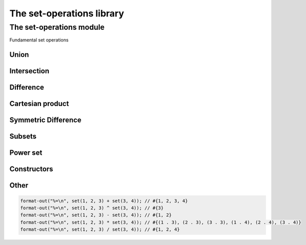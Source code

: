 ##########################
The set-operations library
##########################

**************************
The set-operations module
**************************

.. current-library:: set-operations
.. current-module:: set-operations

Fundamental set operations

Union
=====

.. method:: set-union
   :specializer: <set>, <set>
     
   :signature: set-union *A* *B* => *U*

   :param A: An instance of :class:`<set>`
   :param B: An instance of :class:`<set>`
   
   :value U:    Union of sets A and B.

   Creates a new set, which is the union of sets A and B.

.. method:: set-union!
   :specializer: <set>, <set>
     
   :signature: set-union! *A* *B* => *A*

   :param A: An instance of :class:`<set>`
   :param B: An instance of :class:`<set>`

   :value A:    modified set A.
   
   Destructively modifies set A to be the union of sets A and B.

.. method:: \+
   :specializer: <set>, <set>   

   :signature: *A* + *B* => *U*

   A + B is the set-union of sets A and B.

Intersection
============

.. method:: set-intersection
   :specializer: <set>, <set>   

   :signature: set-intersection *A* *B* => *I*

   :param A: An instance of :class:`<set>`
   :param B: An instance of :class:`<set>`

   :value I: Intersection of sets A and B.

   Creates a new set, which is the intersection of sets A and B.

.. method:: set-intersection!
   :specializer: <set>, <set>   

   :signature: set-intersection! *A* *B* => *A*

   :param A: An instance of :class:`<set>`
   :param B: An instance of :class:`<set>`

   :value A: modified set A.

   Destructively modifies set A to be the intersection of sets A and B.

.. method:: \^
   :specializer: <set>, <set>   

   :signature: *A* ^ *B* => *I*

   A ^ B is the set-intersection of sets A and B.

Difference
==========

.. method:: set-difference
   :specializer: <set>, <set>   

   :signature: set-difference *A* *B* => *D*

   :param A: An instance of :class:`<set>`
   :param B: An instance of :class:`<set>`

   :value D: Difference of sets A and B.

   Creates a new set, which is the theoretic difference of sets A and B.

.. method:: set-difference!
   :specializer: <set>, <set>   

   :signature: set-difference! *A* *B* => *A*

   :param A: An instance of :class:`<set>`
   :param B: An instance of :class:`<set>`

   :value A: modified set A

   Destructively modifies set A to be the theoretic difference of sets A
   and B.

.. method:: \-
   :specializer: <set>, <set>   

   :signature: *A* - *B* => *D*

   A - B is the set-difference of sets A and B.

Cartesian product
=================

.. method:: set-product
   :specializer: <set>, <set>   

   :signature: set-product *A* *B* => *P*

   :param A: An instance of :class:`<set>`
   :param B: An instance of :class:`<set>`

   :value P: Cartesian product of sets A and B.

   Creates a new set, which is the Cartesian product of sets A and B, which
   is a set of pair(a, b) for each element a in A and b in B.

.. method:: \*
   :specializer: <set>, <set>   

   :signature: *A* * *B* => *P*

   A * P is the set-product of sets A and B.

Symmetric Difference
====================

.. method:: set-symmetric-difference
   :specializer: <set>, <set>   

   :signature: set-symmetric-difference *A* *B* => *S*

   :param A: An instance of :class:`<set>`
   :param B: An instance of :class:`<set>`

   :value S: The symmetric difference of sets A and B.

   Creates a new set, which is the symmetric difference of sets A and B.
   This is equivalent to (A + B) - (A ^ B).

Subsets
=======

.. method:: set-contains?
   :specializer: <set>, <set>   

   :signature: set-contains? *A* *B* => *subset?*

   :param A: An instance of :class:`<set>`
   :param B: An instance of :class:`<set>`

   :value subset?: Is B a subset of A?

   Determines whether set B is a subset of set A, or whether set A contains
   all the elements of set B.

Power set
=========

.. method:: power-set
   :specializer: <set>

   :signature: power-set *A* => *P*

   :param A: An instance of :class:`<set>`
   :value P: An instance of :class:`<set>`.

   Returns a new set, which is the power set of *A*.

Constructors
============

.. function:: set

   :signature: set ``#rest`` *arguments* => *set*

   :param #rest arguments: The elements of the set.
   
   :value set: A freshly allocated instance of <set>.

   Creates and returns a freshly allocated set.

Other
=====

.. method:: print-object
   :specializer: <set>, <stream>

   :signature: print-object *A* *stream* => ()

   :param A: An instance of <set>
   :param stream: An instance of <stream>

   Adds a method for printing set objects in the form of #{*elements*}.

   The order in which the *elements* are printed is not guaranteed.

   Example:

.. code-block:: dylan

   format-out("%=\n", set(1, 2, 3) + set(3, 4)); // #{1, 2, 3, 4}
   format-out("%=\n", set(1, 2, 3) ^ set(3, 4)); // #{3}
   format-out("%=\n", set(1, 2, 3) - set(3, 4)); // #{1, 2}
   format-out("%=\n", set(1, 2, 3) * set(3, 4)); // #{(1 . 3), (2 . 3), (3 . 3), (1 . 4), (2 . 4), (3 . 4)}
   format-out("%=\n", set(1, 2, 3) / set(3, 4)); // #{1, 2, 4}
